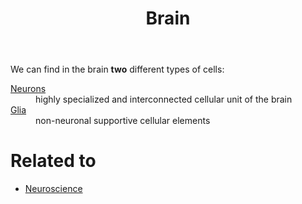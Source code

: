 :PROPERTIES:
:ID:       1dcd538c-8da6-4b82-bc26-02bf192dff53
:END:
#+title: Brain

We can find in the brain *two* different types of cells:
+ [[id:0ccb6464-f654-499f-aeb2-0f6cbd6a7b45][Neurons]] :: highly specialized and interconnected cellular unit of the brain
+ [[id:04b43be6-9126-456e-a6a3-fc9866d51f76][Glia]] :: non-neuronal supportive cellular elements

* Related to
+ [[id:854902d5-a186-4c5b-840d-0cc33d8beb25][Neuroscience]]
